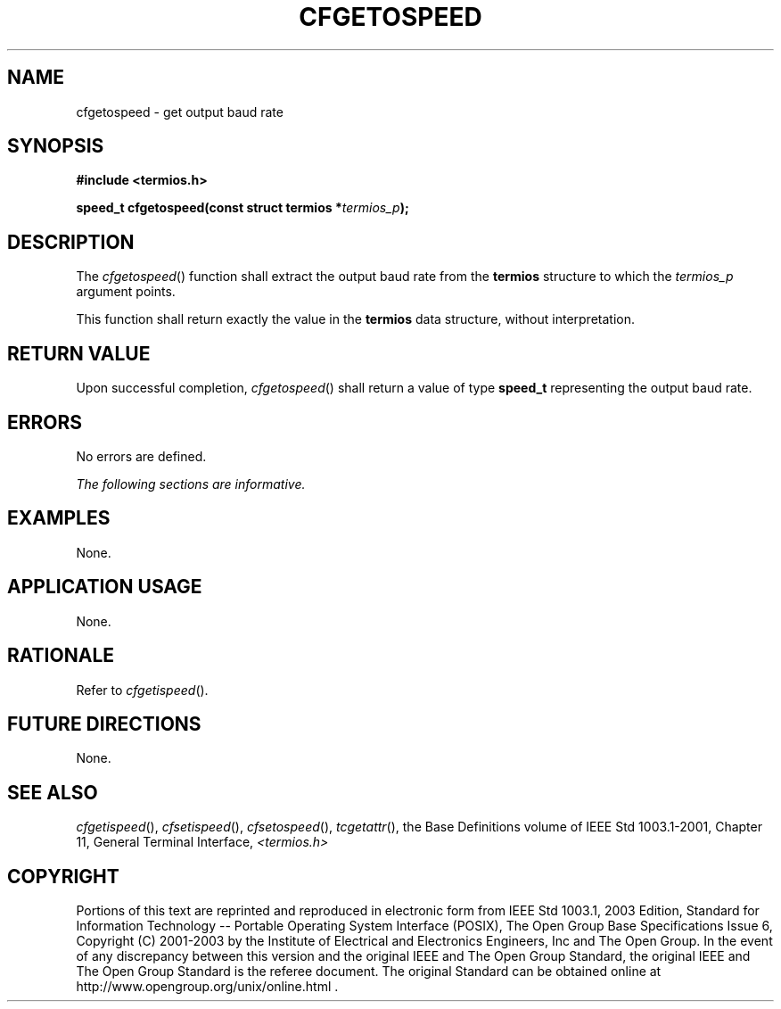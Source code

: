 .\" Copyright (c) 2001-2003 The Open Group, All Rights Reserved 
.TH "CFGETOSPEED" 3 2003 "IEEE/The Open Group" "POSIX Programmer's Manual"
.\" cfgetospeed 
.SH NAME
cfgetospeed \- get output baud rate
.SH SYNOPSIS
.LP
\fB#include <termios.h>
.br
.sp
speed_t cfgetospeed(const struct termios *\fP\fItermios_p\fP\fB);
.br
\fP
.SH DESCRIPTION
.LP
The \fIcfgetospeed\fP() function shall extract the output baud rate
from the \fBtermios\fP structure to which the
\fItermios_p\fP argument points.
.LP
This function shall return exactly the value in the \fBtermios\fP
data structure, without interpretation.
.SH RETURN VALUE
.LP
Upon successful completion, \fIcfgetospeed\fP() shall return a value
of type \fBspeed_t\fP representing the output baud
rate.
.SH ERRORS
.LP
No errors are defined.
.LP
\fIThe following sections are informative.\fP
.SH EXAMPLES
.LP
None.
.SH APPLICATION USAGE
.LP
None.
.SH RATIONALE
.LP
Refer to \fIcfgetispeed\fP().
.SH FUTURE DIRECTIONS
.LP
None.
.SH SEE ALSO
.LP
\fIcfgetispeed\fP(), \fIcfsetispeed\fP(), \fIcfsetospeed\fP(),
\fItcgetattr\fP(), the Base Definitions volume of
IEEE\ Std\ 1003.1-2001, Chapter 11, General Terminal Interface, \fI<termios.h>\fP
.SH COPYRIGHT
Portions of this text are reprinted and reproduced in electronic form
from IEEE Std 1003.1, 2003 Edition, Standard for Information Technology
-- Portable Operating System Interface (POSIX), The Open Group Base
Specifications Issue 6, Copyright (C) 2001-2003 by the Institute of
Electrical and Electronics Engineers, Inc and The Open Group. In the
event of any discrepancy between this version and the original IEEE and
The Open Group Standard, the original IEEE and The Open Group Standard
is the referee document. The original Standard can be obtained online at
http://www.opengroup.org/unix/online.html .
